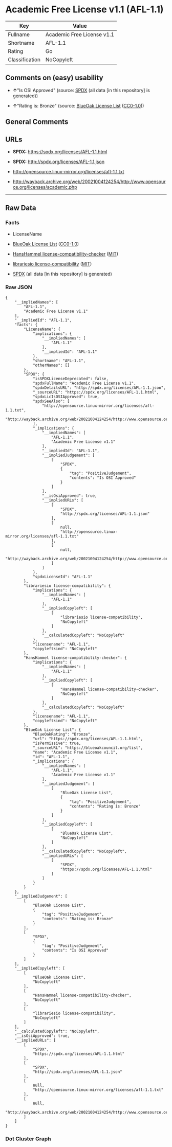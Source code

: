 * Academic Free License v1.1 (AFL-1.1)
| Key            | Value                      |
|----------------+----------------------------|
| Fullname       | Academic Free License v1.1 |
| Shortname      | AFL-1.1                    |
| Rating         | Go                         |
| Classification | NoCopyleft                 |

** Comments on (easy) usability

- *↑*"Is OSI Approved" (source:
  [[https://spdx.org/licenses/AFL-1.1.html][SPDX]] (all data [in this
  repository] is generated))

- *↑*"Rating is: Bronze" (source:
  [[https://blueoakcouncil.org/list][BlueOak License List]]
  ([[https://raw.githubusercontent.com/blueoakcouncil/blue-oak-list-npm-package/master/LICENSE][CC0-1.0]]))

** General Comments

** URLs

- *SPDX:* https://spdx.org/licenses/AFL-1.1.html

- *SPDX:* http://spdx.org/licenses/AFL-1.1.json

- http://opensource.linux-mirror.org/licenses/afl-1.1.txt

- http://wayback.archive.org/web/20021004124254/http://www.opensource.org/licenses/academic.php

--------------

** Raw Data
*** Facts

- LicenseName

- [[https://blueoakcouncil.org/list][BlueOak License List]]
  ([[https://raw.githubusercontent.com/blueoakcouncil/blue-oak-list-npm-package/master/LICENSE][CC0-1.0]])

- [[https://github.com/HansHammel/license-compatibility-checker/blob/master/lib/licenses.json][HansHammel
  license-compatibility-checker]]
  ([[https://github.com/HansHammel/license-compatibility-checker/blob/master/LICENSE][MIT]])

- [[https://github.com/librariesio/license-compatibility/blob/master/lib/license/licenses.json][librariesio
  license-compatibility]]
  ([[https://github.com/librariesio/license-compatibility/blob/master/LICENSE.txt][MIT]])

- [[https://spdx.org/licenses/AFL-1.1.html][SPDX]] (all data [in this
  repository] is generated)

*** Raw JSON
#+BEGIN_EXAMPLE
  {
      "__impliedNames": [
          "AFL-1.1",
          "Academic Free License v1.1"
      ],
      "__impliedId": "AFL-1.1",
      "facts": {
          "LicenseName": {
              "implications": {
                  "__impliedNames": [
                      "AFL-1.1"
                  ],
                  "__impliedId": "AFL-1.1"
              },
              "shortname": "AFL-1.1",
              "otherNames": []
          },
          "SPDX": {
              "isSPDXLicenseDeprecated": false,
              "spdxFullName": "Academic Free License v1.1",
              "spdxDetailsURL": "http://spdx.org/licenses/AFL-1.1.json",
              "_sourceURL": "https://spdx.org/licenses/AFL-1.1.html",
              "spdxLicIsOSIApproved": true,
              "spdxSeeAlso": [
                  "http://opensource.linux-mirror.org/licenses/afl-1.1.txt",
                  "http://wayback.archive.org/web/20021004124254/http://www.opensource.org/licenses/academic.php"
              ],
              "_implications": {
                  "__impliedNames": [
                      "AFL-1.1",
                      "Academic Free License v1.1"
                  ],
                  "__impliedId": "AFL-1.1",
                  "__impliedJudgement": [
                      [
                          "SPDX",
                          {
                              "tag": "PositiveJudgement",
                              "contents": "Is OSI Approved"
                          }
                      ]
                  ],
                  "__isOsiApproved": true,
                  "__impliedURLs": [
                      [
                          "SPDX",
                          "http://spdx.org/licenses/AFL-1.1.json"
                      ],
                      [
                          null,
                          "http://opensource.linux-mirror.org/licenses/afl-1.1.txt"
                      ],
                      [
                          null,
                          "http://wayback.archive.org/web/20021004124254/http://www.opensource.org/licenses/academic.php"
                      ]
                  ]
              },
              "spdxLicenseId": "AFL-1.1"
          },
          "librariesio license-compatibility": {
              "implications": {
                  "__impliedNames": [
                      "AFL-1.1"
                  ],
                  "__impliedCopyleft": [
                      [
                          "librariesio license-compatibility",
                          "NoCopyleft"
                      ]
                  ],
                  "__calculatedCopyleft": "NoCopyleft"
              },
              "licensename": "AFL-1.1",
              "copyleftkind": "NoCopyleft"
          },
          "HansHammel license-compatibility-checker": {
              "implications": {
                  "__impliedNames": [
                      "AFL-1.1"
                  ],
                  "__impliedCopyleft": [
                      [
                          "HansHammel license-compatibility-checker",
                          "NoCopyleft"
                      ]
                  ],
                  "__calculatedCopyleft": "NoCopyleft"
              },
              "licensename": "AFL-1.1",
              "copyleftkind": "NoCopyleft"
          },
          "BlueOak License List": {
              "BlueOakRating": "Bronze",
              "url": "https://spdx.org/licenses/AFL-1.1.html",
              "isPermissive": true,
              "_sourceURL": "https://blueoakcouncil.org/list",
              "name": "Academic Free License v1.1",
              "id": "AFL-1.1",
              "_implications": {
                  "__impliedNames": [
                      "AFL-1.1",
                      "Academic Free License v1.1"
                  ],
                  "__impliedJudgement": [
                      [
                          "BlueOak License List",
                          {
                              "tag": "PositiveJudgement",
                              "contents": "Rating is: Bronze"
                          }
                      ]
                  ],
                  "__impliedCopyleft": [
                      [
                          "BlueOak License List",
                          "NoCopyleft"
                      ]
                  ],
                  "__calculatedCopyleft": "NoCopyleft",
                  "__impliedURLs": [
                      [
                          "SPDX",
                          "https://spdx.org/licenses/AFL-1.1.html"
                      ]
                  ]
              }
          }
      },
      "__impliedJudgement": [
          [
              "BlueOak License List",
              {
                  "tag": "PositiveJudgement",
                  "contents": "Rating is: Bronze"
              }
          ],
          [
              "SPDX",
              {
                  "tag": "PositiveJudgement",
                  "contents": "Is OSI Approved"
              }
          ]
      ],
      "__impliedCopyleft": [
          [
              "BlueOak License List",
              "NoCopyleft"
          ],
          [
              "HansHammel license-compatibility-checker",
              "NoCopyleft"
          ],
          [
              "librariesio license-compatibility",
              "NoCopyleft"
          ]
      ],
      "__calculatedCopyleft": "NoCopyleft",
      "__isOsiApproved": true,
      "__impliedURLs": [
          [
              "SPDX",
              "https://spdx.org/licenses/AFL-1.1.html"
          ],
          [
              "SPDX",
              "http://spdx.org/licenses/AFL-1.1.json"
          ],
          [
              null,
              "http://opensource.linux-mirror.org/licenses/afl-1.1.txt"
          ],
          [
              null,
              "http://wayback.archive.org/web/20021004124254/http://www.opensource.org/licenses/academic.php"
          ]
      ]
  }
#+END_EXAMPLE

*** Dot Cluster Graph
[[../dot/AFL-1.1.svg]]

